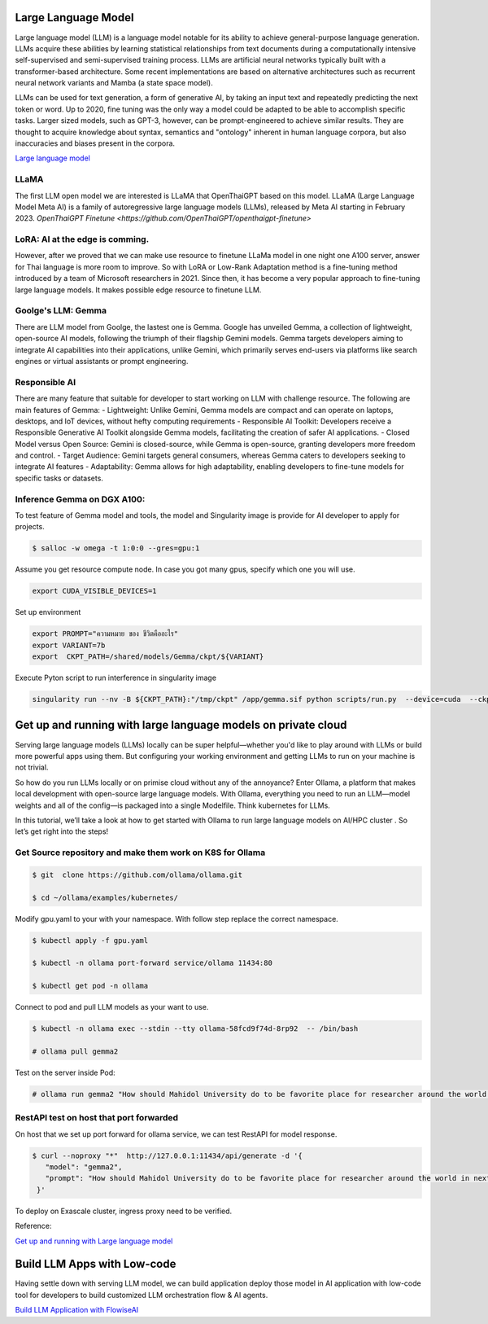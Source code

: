 Large Language Model 
=========================

Large language model (LLM) is a language model notable for its ability to achieve general-purpose language generation. LLMs acquire these abilities by learning statistical relationships from text documents during a computationally intensive self-supervised and semi-supervised training process. LLMs are artificial neural networks typically built with a transformer-based architecture. Some recent implementations are based on alternative architectures such as recurrent neural network variants and Mamba (a state space model).

LLMs can be used for text generation, a form of generative AI, by taking an input text and repeatedly predicting the next token or word. Up to 2020, fine tuning was the only way a model could be adapted to be able to accomplish specific tasks. Larger sized models, such as GPT-3, however, can be prompt-engineered to achieve similar results. They are thought to acquire knowledge about syntax, semantics and "ontology" inherent in human language corpora, but also inaccuracies and biases present in the corpora.

`Large language model <https://en.wikipedia.org/wiki/Large_language_model>`_

LLaMA
------

The first LLM open model we are interested is LLaMA that OpenThaiGPT based on this model.
LLaMA (Large Language Model Meta AI) is a family of autoregressive large language models (LLMs), released by Meta AI starting in February 2023.
`OpenThaiGPT Finetune <https://github.com/OpenThaiGPT/openthaigpt-finetune>`

LoRA: AI at the edge is comming.
----------------------------------
However, after we proved that we can make use resource to finetune LLaMa model in one night one A100 server, answer for Thai language is more room to improve. So with LoRA or Low-Rank Adaptation method is a fine-tuning method introduced by a team of Microsoft researchers in 2021. Since then, it has become a very popular approach to fine-tuning large language models. It makes possible edge resource to finetune LLM.

Goolge's LLM: Gemma
--------------------

There are LLM model from Goolge, the lastest one is Gemma. Google has unveiled Gemma, a collection of lightweight, open-source AI models, following the triumph of their flagship Gemini models. Gemma targets developers aiming to integrate AI capabilities into their applications, unlike Gemini, which primarily serves end-users via platforms like search engines or virtual assistants or prompt engineering. 

Responsible AI
---------------
There are many feature that suitable for developer to start working on LLM with challenge resource. The following are main features of Gemma:
- Lightweight: Unlike Gemini, Gemma models are compact and can operate on laptops, desktops, and IoT devices, without hefty computing requirements
- Responsible AI Toolkit: Developers receive a Responsible Generative AI Toolkit alongside Gemma models, facilitating the creation of safer AI applications.
- Closed Model versus Open Source: Gemini is closed-source, while Gemma is open-source, granting developers more freedom and control.
- Target Audience: Gemini targets general consumers, whereas Gemma caters to developers seeking to integrate AI features
- Adaptability: Gemma allows for high adaptability, enabling developers to fine-tune models for specific tasks or datasets.

Inference Gemma on DGX A100:
----------------------------
To test feature of Gemma model and tools, the model and Singularity image is provide for AI developer to apply for projects.

.. code-block:: console

   $ salloc -w omega -t 1:0:0 --gres=gpu:1

Assume you get resource compute node.
In case you got many gpus, specify which one you will use.

.. code-block:: console

   export CUDA_VISIBLE_DEVICES=1

Set up environment

.. code-block:: console

   export PROMPT="ความหมาย ของ ชีวิตคืออะไร"
   export VARIANT=7b
   export  CKPT_PATH=/shared/models/Gemma/ckpt/${VARIANT}

Execute Pyton script to run interference in singularity image

.. code-block:: console

   singularity run --nv -B ${CKPT_PATH}:"/tmp/ckpt" /app/gemma.sif python scripts/run.py  --device=cuda  --ckpt=/tmp/ckpt/gemma-${VARIANT}.ckpt --variant=${VARIANT}  --prompt="${PROMPT}"

Get up and running with large language models on private cloud
==============================================================
Serving large language models (LLMs) locally can be super helpful—whether you'd like to play around with LLMs or build more powerful apps using them. But configuring your working environment and getting LLMs to run on your machine is not trivial.

So how do you run LLMs locally or on primise cloud without any of the annoyance? Enter Ollama, a platform that makes local development with open-source large language models. With Ollama, everything you need to run an LLM—model weights and all of the config—is packaged into a single Modelfile. Think kubernetes for LLMs. 

In this tutorial, we’ll take a look at how to get started with Ollama to run large language models on AI/HPC cluster . So let’s get right into the steps!

Get Source repository and make them work on K8S  for Ollama
--------------------------------


.. code-block:: console

   $ git  clone https://github.com/ollama/ollama.git

   $ cd ~/ollama/examples/kubernetes/

Modify gpu.yaml to your with your namespace. 
With follow step replace the correct namespace. 


.. code-block:: console

   $ kubectl apply -f gpu.yaml

   $ kubectl -n ollama port-forward service/ollama 11434:80

   $ kubectl get pod -n ollama

Connect to pod and pull LLM models as your want to use.


.. code-block:: console

   $ kubectl -n ollama exec --stdin --tty ollama-58fcd9f74d-8rp92  -- /bin/bash

   # ollama pull gemma2

Test on the server inside Pod: 
 
.. code-block:: console

   # ollama run gemma2 "How should Mahidol University do to be favorite place for researcher around the world in next 20 years?"

RestAPI test on host that port forwarded
------------------------------------------

On host that we set up port forward for ollama service, we can test RestAPI for model response.

.. code-block:: console 

  $ curl --noproxy "*"  http://127.0.0.1:11434/api/generate -d '{
     "model": "gemma2",
     "prompt": "How should Mahidol University do to be favorite place for researcher around the world in next 20 years?"
   }'

To deploy on Exascale cluster, ingress proxy need to be verified.

Reference:

`Get up and running with Large language model <https://ollama.com/>`_


Build LLM Apps with Low-code
==============================
Having settle down with serving LLM model, we can build application deploy those model in AI application with low-code tool for developers to build customized LLM orchestration flow & AI agents.

`Build LLM Application with FlowiseAI <https://flowiseai.com/>`_




